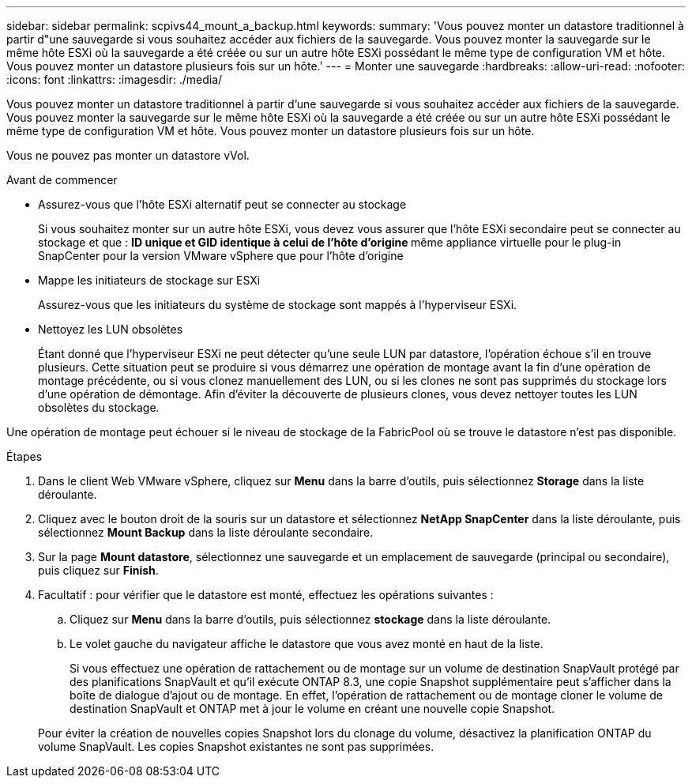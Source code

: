 ---
sidebar: sidebar 
permalink: scpivs44_mount_a_backup.html 
keywords:  
summary: 'Vous pouvez monter un datastore traditionnel à partir d"une sauvegarde si vous souhaitez accéder aux fichiers de la sauvegarde. Vous pouvez monter la sauvegarde sur le même hôte ESXi où la sauvegarde a été créée ou sur un autre hôte ESXi possédant le même type de configuration VM et hôte. Vous pouvez monter un datastore plusieurs fois sur un hôte.' 
---
= Monter une sauvegarde
:hardbreaks:
:allow-uri-read: 
:nofooter: 
:icons: font
:linkattrs: 
:imagesdir: ./media/


[role="lead"]
Vous pouvez monter un datastore traditionnel à partir d'une sauvegarde si vous souhaitez accéder aux fichiers de la sauvegarde. Vous pouvez monter la sauvegarde sur le même hôte ESXi où la sauvegarde a été créée ou sur un autre hôte ESXi possédant le même type de configuration VM et hôte. Vous pouvez monter un datastore plusieurs fois sur un hôte.

Vous ne pouvez pas monter un datastore vVol.

.Avant de commencer
* Assurez-vous que l'hôte ESXi alternatif peut se connecter au stockage
+
Si vous souhaitez monter sur un autre hôte ESXi, vous devez vous assurer que l'hôte ESXi secondaire peut se connecter au stockage et que : ** ID unique et GID identique à celui de l'hôte d'origine ** même appliance virtuelle pour le plug-in SnapCenter pour la version VMware vSphere que pour l'hôte d'origine

* Mappe les initiateurs de stockage sur ESXi
+
Assurez-vous que les initiateurs du système de stockage sont mappés à l'hyperviseur ESXi.

* Nettoyez les LUN obsolètes
+
Étant donné que l'hyperviseur ESXi ne peut détecter qu'une seule LUN par datastore, l'opération échoue s'il en trouve plusieurs. Cette situation peut se produire si vous démarrez une opération de montage avant la fin d'une opération de montage précédente, ou si vous clonez manuellement des LUN, ou si les clones ne sont pas supprimés du stockage lors d'une opération de démontage. Afin d'éviter la découverte de plusieurs clones, vous devez nettoyer toutes les LUN obsolètes du stockage.



Une opération de montage peut échouer si le niveau de stockage de la FabricPool où se trouve le datastore n'est pas disponible.

.Étapes
. Dans le client Web VMware vSphere, cliquez sur *Menu* dans la barre d'outils, puis sélectionnez *Storage* dans la liste déroulante.
. Cliquez avec le bouton droit de la souris sur un datastore et sélectionnez *NetApp SnapCenter* dans la liste déroulante, puis sélectionnez *Mount Backup* dans la liste déroulante secondaire.
. Sur la page *Mount datastore*, sélectionnez une sauvegarde et un emplacement de sauvegarde (principal ou secondaire), puis cliquez sur *Finish*.
. Facultatif : pour vérifier que le datastore est monté, effectuez les opérations suivantes :
+
.. Cliquez sur *Menu* dans la barre d'outils, puis sélectionnez *stockage* dans la liste déroulante.
.. Le volet gauche du navigateur affiche le datastore que vous avez monté en haut de la liste.
+
Si vous effectuez une opération de rattachement ou de montage sur un volume de destination SnapVault protégé par des planifications SnapVault et qu'il exécute ONTAP 8.3, une copie Snapshot supplémentaire peut s'afficher dans la boîte de dialogue d'ajout ou de montage. En effet, l'opération de rattachement ou de montage cloner le volume de destination SnapVault et ONTAP met à jour le volume en créant une nouvelle copie Snapshot.

+
Pour éviter la création de nouvelles copies Snapshot lors du clonage du volume, désactivez la planification ONTAP du volume SnapVault. Les copies Snapshot existantes ne sont pas supprimées.




